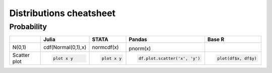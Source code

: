 .. raw:: html


Distributions cheatsheet
=====================

Probability
--------

.. container:: multilang-table

    +--------------+-----------------------+-----------------------+-------------------------------+---------------------+
    |              |         Julia         |         STATA         |             Pandas            |        Base R       |
    +==============+=======================+=======================+===============================+=====================+
    |              | .. code-block:: julia | .. code-block:: stata | .. code-block:: python        | .. code-block:: r   |
    |    N(0,1)    | cdf(Normal(0,1),x)    | normcdf(x)            |pnorm(x)                       |   plot(df$x, df$y)  |
    |              |                       |                       |                               |                     |
    |              |                       |                       |                               |                     |
    |              |                       |                       |                               |                     |
    +--------------+-----------------------+-----------------------+-------------------------------+---------------------+
    |              | .. code-block:: julia | .. code-block:: stata | .. code-block:: python        | .. code-block:: r   |
    | Scatter plot |                       |                       |                               |                     |
    |              |     plot x y          |     plot x y          |     df.plot.scatter('x', 'y') |   plot(df$x, df$y)  |
    |              |                       |                       |                               |                     |
    |              |                       |                       |                               |                     |
    |              |                       |                       |                               |                     |
    +--------------+-----------------------+-----------------------+-------------------------------+---------------------+
